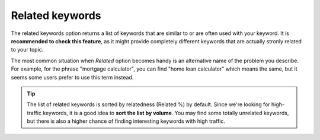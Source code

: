 .. _related:
Related keywords
=====================

.. _semrushRelated:
.. figure:: semrush_related.png
  :alt: shows the related keyword option
  :align: center 
  
    The Keyword Magic Tool in SEMrush: Related option.
    
The related keywords option returns a list of keywords that are similar to or are often used with your keyword. It is **recommended to check this feature**, as it might provide completely different keywords that are actually stronly related to your topic. 

The most common situation when *Related* option becomes handy is an alternative name of the problem you describe. For example, for the phrase "mortgage calculator", you can find "home loan calculator" which means the same, but it seems some users prefer to use this term instead.

.. tip::
  The list of related keywords is sorted by relatedness (Related %) by default. Since we're looking for high-traffic keywords, it is a good idea to **sort the list by volume**. You may find some totally unrelated keywords, but there is also a higher chance of finding interesting keywords with high traffic.
